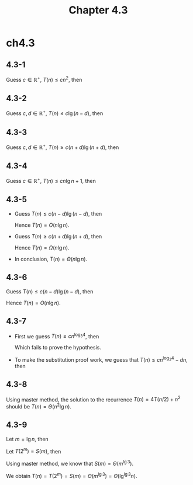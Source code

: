 #+TITLE: Chapter 4.3

* ch4.3
** 4.3-1
   Guess \(c \in \mathbb{R}^{+},\ T(n) \leq cn^2\), then
   \begin{align*}
   T(n)
   &=T(n-1)+n\\
   &\leq c(n-1)^2+n\\
   &=cn^2-2cn+c+n\\
   &\leq cn^2 &\text{, when }c\geq\frac{n}{2n-1}
   \end{align*}
** 4.3-2
   Guess \(c,d \in \mathbb{R}^{+},\ T(n) \leq c\lg(n - d)\), then
   \begin{align*}
   T(n)
   &=T(\lceil n/2 \rceil)+1\\
   &\leq c\lg(\lceil n/2 \rceil-d)+1\\
   &\leq c\lg(n/2+1-d)+1\\
   &=c\lg(n+2-2d)+1-c\\
   &\leq c\lg(n-d) &\text{, when }c\geq 1,\ d\geq 2
   \end{align*}
** 4.3-3
   Guess \(c,d \in \mathbb{R}^{+},\ T(n) \geq c(n + d)\lg(n + d)\), then
   \begin{align*}
   T(n)
   &=2T(\lfloor n/2 \rfloor)+n\\
   &\geq 2c(\lfloor n/2 \rfloor+d)\lg(\lfloor n/2 \rfloor+d)+n\\
   &\geq 2c(n/2-1+d)\lg(n/2-1+d)+n\\
   &\geq c(n+2d-2)\lg(n+2d-2)-c(n+2d-2)+n\\
   &\geq c(n+d)\lg(n+d) &\text{, when }d\geq 2,\ c\leq\frac{n}{n+2d-2}
   \end{align*}
** 4.3-4
   Guess \(c \in \mathbb{R}^{+},\ T(n) \leq cn\lg n + 1\), then
   \begin{align*}
   T(n)
   &=2T(\lfloor n/2 \rfloor)+n\\
   &=2c\lfloor n/2 \rfloor (\lg (\lfloor n/2 \rfloor))+2+n\\
   &\leq 2c(n/2)(\lg(n/2))+2+n\\
   &=cn\lg n-cn+n+2\\
   &\leq cn\lg n+1 &\text{, when }c\geq\frac{n+1}{n}
   \end{align*}
** 4.3-5
   - Guess \(T(n) \leq c(n - d)\lg(n - d)\), then
     \begin{align*}
     T(n)
     &=T(\lfloor n/2 \rfloor)+T(\lceil n/2 \rceil)+\Theta(n)\\
     &\leq 2T(\lceil n/2 \rceil)+an &\text{, a is an appropriate constant}\\
     &=2c(\lceil n/2 \rceil-d)\lg(\lceil n/2 \rceil-d)+an\\
     &\leq c(n+2-2d)\lg(n+2-2d)-c(n+2-2d)+an\\
     &\leq c(n-d)\lg(n-d) &\text{, when }d\geq 2,\ c\geq\frac{an}{n+2-2d}
     \end{align*}
     Hence \(T(n) = O(n\lg n)\).
   - Guess \(T(n) \geq c(n + d)\lg(n + d)\), then
     \begin{align*}
     T(n)
     &=T(\lfloor n/2 \rfloor)+T(\lceil n/2 \rceil)+\Theta(n)\\
     &\geq 2T(\lfloor n/2 \rfloor)+an &\text{, a is an appropriate constant}\\
     &=2c(\lfloor n/2 \rfloor+d)\lg(\lfloor n/2 \rfloor+d)+an\\
     &\geq c(n-2+2d)\lg(n-2+2d)-c(n-2+2d)+an\\
     &\geq c(n-d)\lg(n-d) &\text{, when }d\geq 2,\ c\leq\frac{an}{n-2+2d}
     \end{align*}
     Hence \(T(n) = \Omega(n\lg n)\).
   - In conclusion, \(T(n) = \Theta(n\lg n)\).
** 4.3-6
   Guess \(T(n) \leq c(n - d)\lg(n - d)\), then
   \begin{align*}
   T(n)
   &=2T(\lfloor n/2 \rfloor+17)+n\\
   &\leq 2T(n/2+17)+n\\
   &\leq 2c(n/2+17-d)\lg(n/2+17-d)+n\\
   &=c(n+34-2d)\lg(n+34-2d)+c(n+34-2d)+n\\
   &\leq c(n-d)\lg(n-d) &\text{, when }d\geq 34,\ c\geq\frac{n}{n+34-2d}
   \end{align*}
   Hence \(T(n) = O(n\lg n)\).
** 4.3-7
   - First we guess \(T(n) \leq cn^{\log_3 4}\), then
     \begin{align*}
     T(n)
     &=4T(n/3)+n\\
     &\leq 4c(n/3)^{\log_3 4}+n\\
     &=cn^{\log_3 4}+n
     \end{align*}
     Which fails to prove the hypothesis.
   - To make the substitution proof work, we guess that
     \(T(n) \leq cn^{\log_3 4} - dn\), then
     \begin{align*}
     T(n)
     &=4T(n/3)+n\\
     &\leq 4(c(n/3)^{\log_3 4} - d(n/3))+n\\
     &=cn^{\log_3 4}-(3/4)dn+n\\
     &\leq cn^{\log_3 4}-dn &\text{, when }d\geq 3
     \end{align*}
** 4.3-8
   Using master method, the solution to the recurrence \(T(n) = 4T(n/2) + n^2\)
   should be \(T(n) = \Theta(n^2\lg n)\).
** 4.3-9
   Let \(m = \lg n\), then
   \begin{equation*}
   T(2^m)=3T(2^{m/2})+m
   \end{equation*}
   Let \(T(2^m) = S(m)\), then
   \begin{equation*}
   S(m)=3S(m/2)+m
   \end{equation*}
   Using master method, we know that \(S(m) = \Theta(m^{\lg 3})\).

   We obtain
   \(T(n) = T(2^m) = S(m) = \Theta(m^{\lg 3}) = \Theta(\lg^{\lg 3}n)\).
